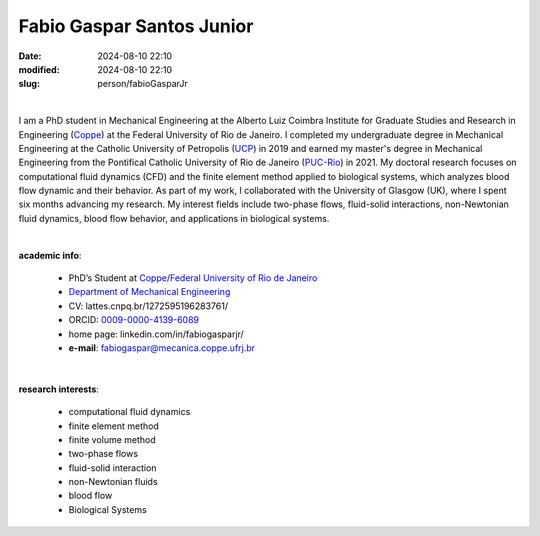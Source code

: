 Fabio Gaspar Santos Junior
__________________________

:date: 2024-08-10 22:10
:modified: 2024-08-10 22:10
:slug: person/fabioGasparJr

|

.. image:: {static}/images/person/fabioGasparJr.jpg
   :name: fabio_face
   :width: 25%
   :alt: fabio 
   :align: left

I am a PhD student in Mechanical Engineering at the Alberto Luiz Coimbra Institute for Graduate Studies and Research in Engineering (`Coppe`_) at the Federal University of Rio de Janeiro. I completed my undergraduate degree in Mechanical Engineering at the Catholic University of Petropolis (`UCP`_) in 2019 and earned my master's degree in Mechanical Engineering from the Pontifical Catholic University of Rio de Janeiro (`PUC-Rio`_) in 2021. 
My doctoral research focuses on computational fluid dynamics (CFD) and the finite element method applied to biological systems, which analyzes blood flow dynamic and their behavior. As part of my work, I collaborated with the University of Glasgow (UK), where I spent six months advancing my research. My interest fields include two-phase flows, fluid-solid interactions, non-Newtonian fluid dynamics, blood flow behavior, and applications in biological systems.

|

**academic info**:

 - PhD’s Student at `Coppe`_/`Federal University of Rio de Janeiro`_
 - `Department of Mechanical Engineering`_
 - CV: lattes.cnpq.br/1272595196283761/  
 - ORCID: `0009-0000-4139-6089`_
 - home page: linkedin.com/in/fabiogasparjr/
 - **e-mail**: fabiogaspar@mecanica.coppe.ufrj.br

|

**research interests**: 

 - computational fluid dynamics
 - finite element method 
 - finite volume method 
 - two-phase flows
 - fluid-solid interaction 
 - non-Newtonian fluids 
 - blood flow 
 - Biological Systems 


.. Place your references here
.. _0009-0000-4139-6089: https://orcid.org/0009-0000-4139-6089
.. _click to access Lattes: https://lattes.cnpq.br/1272595196283761
.. _C++: http://en.wikipedia.org/wiki/C%2B%2B
.. _UCP: https://www.ucp.br/
.. _PUC-Rio: https://www.mec.puc-rio.br//
.. _UFRJ: http://www.ufrj.br
.. _CAPES: https://www.gov.br/capes/pt-br
.. _more info: https://gustavorabello.github.io.html
.. _Federal University of Rio de Janeiro: http://www.ufrj.br
.. _Department of Mechanical Engineering: http://www.mecanica.ufrj.br/ufrj-em/index.php?lang=en
.. _Coppe: http://www.coppe.ufrj.br

